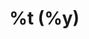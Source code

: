 * %t (%y)
:PROPERTIES:
:CUSTOM_ID: %k
:NOTER_DOCUMENT: %F
:ROAM_KEY: cite:%k
:AUTHOR: %9a
:JOURNAL: %j
:YEAR: %y
:VOLUME: %v
:PAGES: %p
:DOI: %D
:URL: %U
:END:
